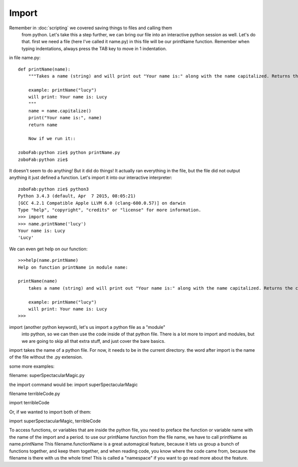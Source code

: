 Import
=======

Remember in :doc:`scripting` we covered saving things to files and calling them
 from python.  Let's take this a step further, we can bring our file into an
 interactive python session as well.  Let's do that.  first we need a file
 (here I've called it name.py)  in this file will be our printName function.
 Remember when typing indentations, always press the TAB key to move in 1 indentation.

in file name.py::

    def printName(name):
        """Takes a name (string) and will print out "Your name is:" along with the name capitalized. Returns the capitalized name.

        example: printName("lucy")
        will print: Your name is: Lucy
        """
        name = name.capitalize()
        print("Your name is:", name)
        return name

        Now if we run it::

    zoboFab:python zie$ python printName.py
    zoboFab:python zie$

It doesn't seem to do anything! But it did do things! It actually ran everything
in the file, but the file did not output anything it just defined a function.
Let's import it into our interactive interpreter::

	zoboFab:python zie$ python3
	Python 3.4.3 (default, Apr  7 2015, 08:05:21)
	[GCC 4.2.1 Compatible Apple LLVM 6.0 (clang-600.0.57)] on darwin
	Type "help", "copyright", "credits" or "license" for more information.
	>>> import name
	>>> name.printName('lucy')
	Your name is: Lucy
	'Lucy'

We can even get help on our function::

    >>>help(name.printName)
    Help on function printName in module name:
    
    printName(name)
        takes a name (string) and will print out "Your name is:" along with the name capitalized. Returns the capitalized name.
    
        example: printName("lucy")
        will print: Your name is: Lucy
    >>>


import (another python keyword), let's us import a python file as a "module"
 into python, so we can then use the code inside of that python file.  There
 is a lot more to import and modules, but we are going to skip all that extra
 stuff, and just cover the bare basics.

import takes the name of a python file. For now, it needs to be in the current
directory. the word after import is the name of the file without the .py extension.

some more examples:

filename: superSpectacularMagic.py

the import command would be:  import superSpectacularMagic

filename terribleCode.py

import terribleCode

Or, if we wanted to import both of them:

import superSpectacularMagic, terribleCode

To access functions, or variables that are inside the python file, you need to
preface the function or variable name with the name of the import and a period.
to use our printName function from the file name, we have to call printName as
name.printName  This filename.functionName is a great automagical feature,
because it lets us group a bunch of functions together, and keep them together,
and when reading code, you know where the code came from, because the filename
is there with us the whole time! This is called a "namespace" if you want to
go read more about the feature.
